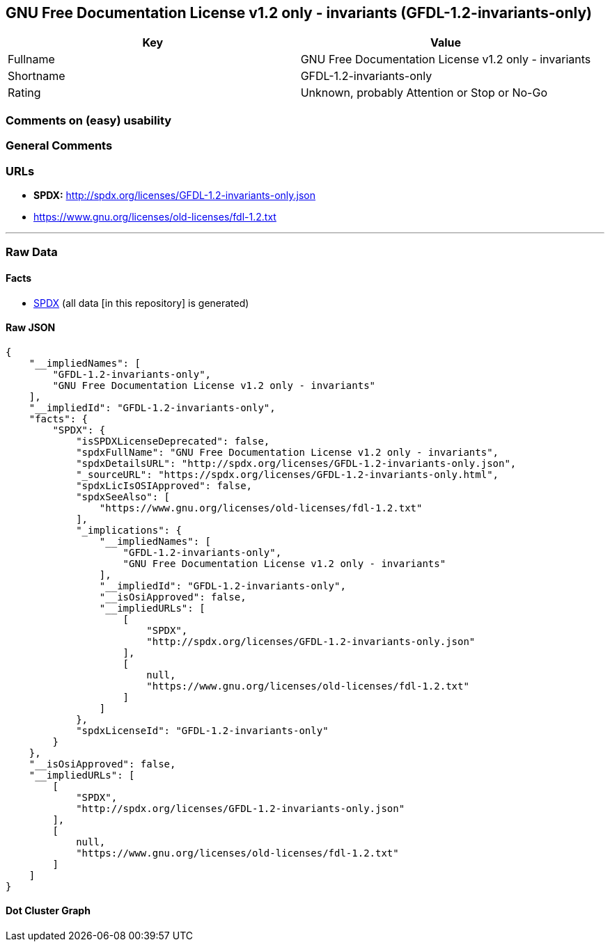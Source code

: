 == GNU Free Documentation License v1.2 only - invariants (GFDL-1.2-invariants-only)

[cols=",",options="header",]
|===
|Key |Value
|Fullname |GNU Free Documentation License v1.2 only - invariants
|Shortname |GFDL-1.2-invariants-only
|Rating |Unknown, probably Attention or Stop or No-Go
|===

=== Comments on (easy) usability

=== General Comments

=== URLs

* *SPDX:* http://spdx.org/licenses/GFDL-1.2-invariants-only.json
* https://www.gnu.org/licenses/old-licenses/fdl-1.2.txt

'''''

=== Raw Data

==== Facts

* https://spdx.org/licenses/GFDL-1.2-invariants-only.html[SPDX] (all
data [in this repository] is generated)

==== Raw JSON

....
{
    "__impliedNames": [
        "GFDL-1.2-invariants-only",
        "GNU Free Documentation License v1.2 only - invariants"
    ],
    "__impliedId": "GFDL-1.2-invariants-only",
    "facts": {
        "SPDX": {
            "isSPDXLicenseDeprecated": false,
            "spdxFullName": "GNU Free Documentation License v1.2 only - invariants",
            "spdxDetailsURL": "http://spdx.org/licenses/GFDL-1.2-invariants-only.json",
            "_sourceURL": "https://spdx.org/licenses/GFDL-1.2-invariants-only.html",
            "spdxLicIsOSIApproved": false,
            "spdxSeeAlso": [
                "https://www.gnu.org/licenses/old-licenses/fdl-1.2.txt"
            ],
            "_implications": {
                "__impliedNames": [
                    "GFDL-1.2-invariants-only",
                    "GNU Free Documentation License v1.2 only - invariants"
                ],
                "__impliedId": "GFDL-1.2-invariants-only",
                "__isOsiApproved": false,
                "__impliedURLs": [
                    [
                        "SPDX",
                        "http://spdx.org/licenses/GFDL-1.2-invariants-only.json"
                    ],
                    [
                        null,
                        "https://www.gnu.org/licenses/old-licenses/fdl-1.2.txt"
                    ]
                ]
            },
            "spdxLicenseId": "GFDL-1.2-invariants-only"
        }
    },
    "__isOsiApproved": false,
    "__impliedURLs": [
        [
            "SPDX",
            "http://spdx.org/licenses/GFDL-1.2-invariants-only.json"
        ],
        [
            null,
            "https://www.gnu.org/licenses/old-licenses/fdl-1.2.txt"
        ]
    ]
}
....

==== Dot Cluster Graph

../dot/GFDL-1.2-invariants-only.svg